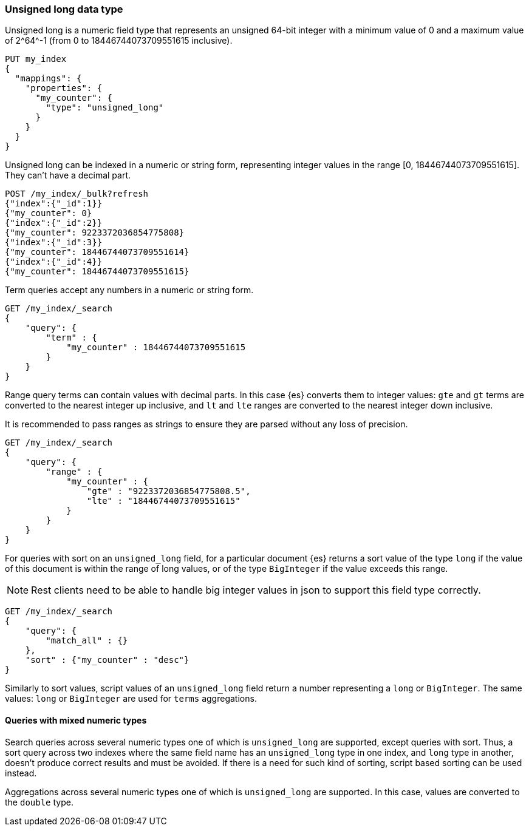[role="xpack"]
[testenv="basic"]

[[unsigned-long]]
=== Unsigned long data type
Unsigned long is a numeric field type that represents an unsigned 64-bit
integer with a minimum value of 0 and a maximum value of +2^64^-1+
(from 0 to 18446744073709551615 inclusive).

[source,console]
--------------------------------------------------
PUT my_index
{
  "mappings": {
    "properties": {
      "my_counter": {
        "type": "unsigned_long"
      }
    }
  }
}
--------------------------------------------------

Unsigned long can be indexed in a numeric or string form,
representing integer values in the range [0, 18446744073709551615].
They can't have a decimal part.

[source,console]
--------------------------------
POST /my_index/_bulk?refresh
{"index":{"_id":1}}
{"my_counter": 0}
{"index":{"_id":2}}
{"my_counter": 9223372036854775808}
{"index":{"_id":3}}
{"my_counter": 18446744073709551614}
{"index":{"_id":4}}
{"my_counter": 18446744073709551615}
--------------------------------
//TEST[continued]

Term queries accept any numbers in a numeric or string form.

[source,console]
--------------------------------
GET /my_index/_search
{
    "query": {
        "term" : {
            "my_counter" : 18446744073709551615
        }
    }
}
--------------------------------
//TEST[continued]

Range query terms can contain values with decimal parts.
In this case {es} converts them to integer values:
`gte` and `gt` terms are converted to the nearest integer up inclusive,
and `lt` and `lte` ranges are converted to the nearest integer down inclusive.

It is recommended to pass ranges as strings to ensure they are parsed
without any loss of precision.

[source,console]
--------------------------------
GET /my_index/_search
{
    "query": {
        "range" : {
            "my_counter" : {
                "gte" : "9223372036854775808.5",
                "lte" : "18446744073709551615"
            }
        }
    }
}
--------------------------------
//TEST[continued]


For queries with sort on an `unsigned_long` field,
for a particular document {es} returns a sort value of the type `long`
if the value of this document is within the range of long values,
or of the type `BigInteger` if the value exceeds this range.

NOTE: Rest clients need to be able to handle big integer values
in json to support this field type correctly.

[source,console]
--------------------------------
GET /my_index/_search
{
    "query": {
        "match_all" : {}
    },
    "sort" : {"my_counter" : "desc"}
}
--------------------------------
//TEST[continued]

Similarly to sort values, script values of an `unsigned_long` field
return a number representing a `long` or `BigInteger`.
The same values: `long` or `BigInteger` are used for `terms` aggregations.

==== Queries with mixed numeric types

Search queries across several numeric types one of which is `unsigned_long` are
supported, except queries with sort. Thus, a sort query across two indexes
where the same field name has an `unsigned_long` type in one index,
and `long` type in another, doesn't produce correct results and must
be avoided. If there is a need for such kind of sorting, script based sorting
can be used instead.

Aggregations across several numeric types one of which is `unsigned_long` are
supported. In this case, values are converted to the `double` type.
